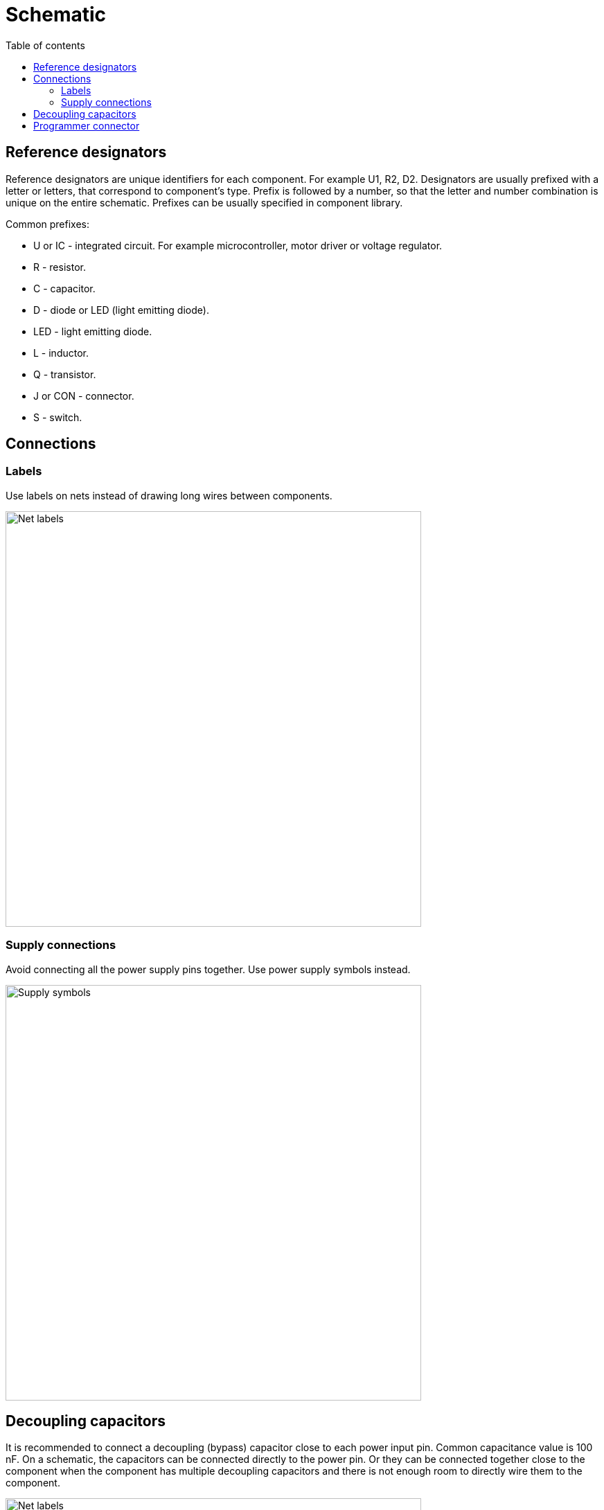 :toc:
:toclevels: 2
:toc-title: Table of contents

= Schematic

== Reference designators

Reference designators are unique identifiers for each component.
For example U1, R2, D2.
Designators are usually prefixed with a letter or letters, that correspond to component's type.
Prefix is followed by a number, so that the letter and number combination is unique on the entire schematic.
Prefixes can be usually specified in component library.

Common prefixes:

* U or IC - integrated circuit. For example microcontroller, motor driver or voltage regulator.
* R - resistor.
* C - capacitor.
* D - diode or LED (light emitting diode).
* LED - light emitting diode.
* L - inductor.
* Q - transistor.
* J or CON - connector.
* S - switch.

== Connections

=== Labels

Use labels on nets instead of drawing long wires between components.

image::../images/schematic_net_labels.png[Net labels,600]

=== Supply connections

Avoid connecting all the power supply pins together. Use power supply symbols instead.

image::../images/schematic_supply_symbols.png[Supply symbols,600]

== Decoupling capacitors

It is recommended to connect a decoupling (bypass) capacitor close to each power input pin.
Common capacitance value is 100 nF.
On a schematic, the capacitors can be connected directly to the power pin.
Or they can be connected together close to the component when the component has multiple decoupling capacitors
and there is not enough room to directly wire them to the component.

image::../images/schematic_decoupling_capacitors.png[Net labels,600]

== Programmer connector

One place where to find the pinout for programmer connector is in
link:https://www.st.com/resource/en/user_manual/dm00555046-stlinkv3mods-and-stlinkv3mini-mini-debuggersprogrammers-for-stm32-stmicroelectronics.pdf[STLINK-V3MINI user manual]
under _9.1.3 STDC14 for STLINK-V3MINI (STM32 JTAG/SWD and VCP)_.

On the schematic the connections should look similar to the image below:

image::../images/schematic_programmer_connector_arm10.png[Programmer connector,400]


